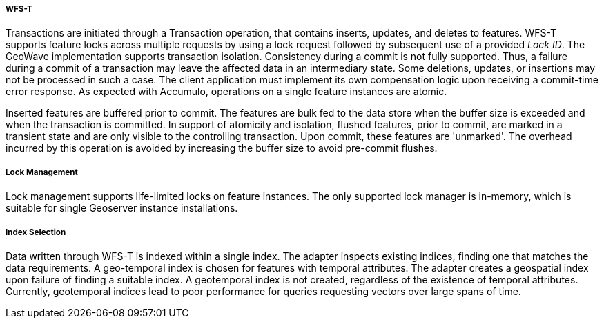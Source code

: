 [geoserver-transactions]
<<<
[geoserver-transactions]
===== WFS-T

Transactions are initiated through a Transaction operation, that contains inserts, updates, and deletes to features. WFS-T supports feature locks across multiple requests by using a lock request followed by subsequent use of a provided _Lock ID_. The GeoWave implementation supports transaction isolation. Consistency during a commit is not fully supported. Thus, a failure during a commit of a transaction may leave the affected data in an intermediary state. Some deletions, updates, or insertions may not be processed in such a case. The client application must implement its own compensation logic upon receiving a commit-time error response. As expected with Accumulo, operations on a single feature instances are atomic.

Inserted features are buffered prior to commit. The features are bulk fed to the data store when the buffer size is exceeded and when the transaction is committed. In support of atomicity and isolation, flushed features, prior to commit, are marked in a transient state and are only visible to the controlling transaction. Upon commit, these features are 'unmarked'. The overhead incurred by this operation is avoided by increasing the buffer size to avoid pre-commit flushes.

===== Lock Management

Lock management supports life-limited locks on feature instances. The only supported lock manager is in-memory, which is suitable for single Geoserver instance installations.

===== Index Selection

Data written through WFS-T is indexed within a single index. The adapter inspects existing indices, finding one that matches the data requirements. A geo-temporal index is chosen for features with temporal attributes. The adapter creates a geospatial index upon failure of finding a suitable index. A geotemporal index is not created, regardless of the existence of temporal attributes. Currently, geotemporal indices lead to poor performance for queries requesting vectors over large spans of time.


